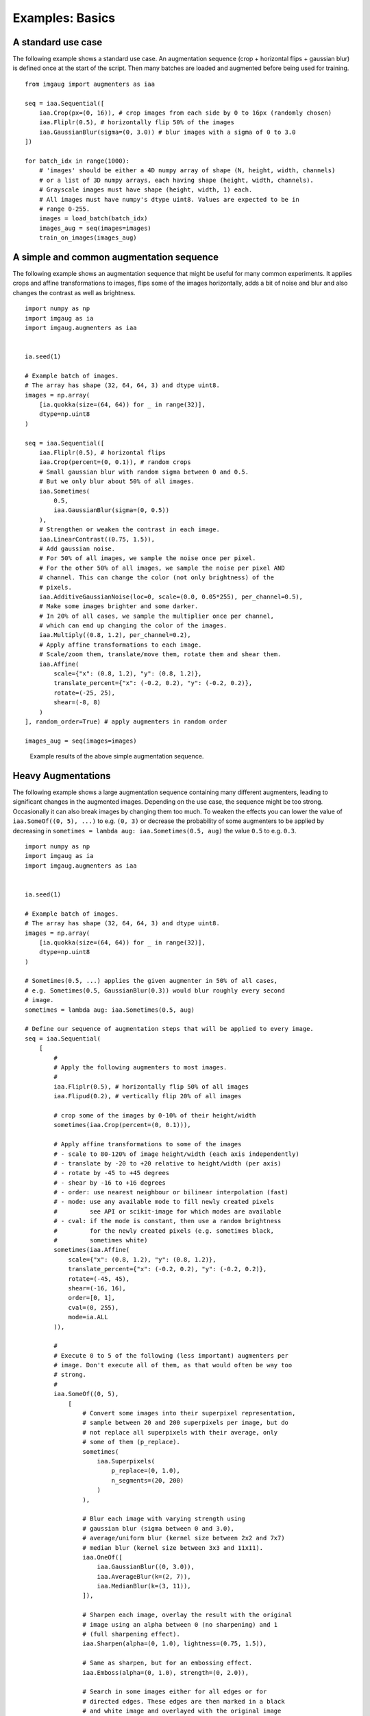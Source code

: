 ================
Examples: Basics
================

A standard use case
-------------------

The following example shows a standard use case.
An augmentation sequence (crop + horizontal flips + gaussian blur) is defined
once at the start of the script. Then many batches are loaded and augmented
before being used for training. ::

    from imgaug import augmenters as iaa

    seq = iaa.Sequential([
        iaa.Crop(px=(0, 16)), # crop images from each side by 0 to 16px (randomly chosen)
        iaa.Fliplr(0.5), # horizontally flip 50% of the images
        iaa.GaussianBlur(sigma=(0, 3.0)) # blur images with a sigma of 0 to 3.0
    ])

    for batch_idx in range(1000):
        # 'images' should be either a 4D numpy array of shape (N, height, width, channels)
        # or a list of 3D numpy arrays, each having shape (height, width, channels).
        # Grayscale images must have shape (height, width, 1) each.
        # All images must have numpy's dtype uint8. Values are expected to be in
        # range 0-255.
        images = load_batch(batch_idx)
        images_aug = seq(images=images)
        train_on_images(images_aug)


A simple and common augmentation sequence
-----------------------------------------

The following example shows an augmentation sequence that might be useful
for many common experiments. It applies crops and affine transformations
to images, flips some of the images horizontally, adds a bit of noise and blur
and also changes the contrast as well as brightness. ::

    import numpy as np
    import imgaug as ia
    import imgaug.augmenters as iaa


    ia.seed(1)

    # Example batch of images.
    # The array has shape (32, 64, 64, 3) and dtype uint8.
    images = np.array(
        [ia.quokka(size=(64, 64)) for _ in range(32)],
        dtype=np.uint8
    )

    seq = iaa.Sequential([
        iaa.Fliplr(0.5), # horizontal flips
        iaa.Crop(percent=(0, 0.1)), # random crops
        # Small gaussian blur with random sigma between 0 and 0.5.
        # But we only blur about 50% of all images.
        iaa.Sometimes(
            0.5,
            iaa.GaussianBlur(sigma=(0, 0.5))
        ),
        # Strengthen or weaken the contrast in each image.
        iaa.LinearContrast((0.75, 1.5)),
        # Add gaussian noise.
        # For 50% of all images, we sample the noise once per pixel.
        # For the other 50% of all images, we sample the noise per pixel AND
        # channel. This can change the color (not only brightness) of the
        # pixels.
        iaa.AdditiveGaussianNoise(loc=0, scale=(0.0, 0.05*255), per_channel=0.5),
        # Make some images brighter and some darker.
        # In 20% of all cases, we sample the multiplier once per channel,
        # which can end up changing the color of the images.
        iaa.Multiply((0.8, 1.2), per_channel=0.2),
        # Apply affine transformations to each image.
        # Scale/zoom them, translate/move them, rotate them and shear them.
        iaa.Affine(
            scale={"x": (0.8, 1.2), "y": (0.8, 1.2)},
            translate_percent={"x": (-0.2, 0.2), "y": (-0.2, 0.2)},
            rotate=(-25, 25),
            shear=(-8, 8)
        )
    ], random_order=True) # apply augmenters in random order

    images_aug = seq(images=images)

.. figure:: ../images/examples_basics/simple.jpg
    :alt: Simple augmentations

    Example results of the above simple augmentation sequence.

Heavy Augmentations
-------------------

The following example shows a large augmentation sequence containing many
different augmenters, leading to  significant changes in the augmented images.
Depending on the use case, the sequence might be too strong. Occasionally
it can also break images by changing them too much. To weaken the effects
you can lower the value of ``iaa.SomeOf((0, 5), ...)`` to e.g. ``(0, 3)``
or decrease the probability of some augmenters to be applied by decreasing in
``sometimes = lambda aug: iaa.Sometimes(0.5, aug)`` the value ``0.5`` to e.g.
``0.3``. ::

    import numpy as np
    import imgaug as ia
    import imgaug.augmenters as iaa


    ia.seed(1)

    # Example batch of images.
    # The array has shape (32, 64, 64, 3) and dtype uint8.
    images = np.array(
        [ia.quokka(size=(64, 64)) for _ in range(32)],
        dtype=np.uint8
    )

    # Sometimes(0.5, ...) applies the given augmenter in 50% of all cases,
    # e.g. Sometimes(0.5, GaussianBlur(0.3)) would blur roughly every second
    # image.
    sometimes = lambda aug: iaa.Sometimes(0.5, aug)

    # Define our sequence of augmentation steps that will be applied to every image.
    seq = iaa.Sequential(
        [
            #
            # Apply the following augmenters to most images.
            #
            iaa.Fliplr(0.5), # horizontally flip 50% of all images
            iaa.Flipud(0.2), # vertically flip 20% of all images

            # crop some of the images by 0-10% of their height/width
            sometimes(iaa.Crop(percent=(0, 0.1))),

            # Apply affine transformations to some of the images
            # - scale to 80-120% of image height/width (each axis independently)
            # - translate by -20 to +20 relative to height/width (per axis)
            # - rotate by -45 to +45 degrees
            # - shear by -16 to +16 degrees
            # - order: use nearest neighbour or bilinear interpolation (fast)
            # - mode: use any available mode to fill newly created pixels
            #         see API or scikit-image for which modes are available
            # - cval: if the mode is constant, then use a random brightness
            #         for the newly created pixels (e.g. sometimes black,
            #         sometimes white)
            sometimes(iaa.Affine(
                scale={"x": (0.8, 1.2), "y": (0.8, 1.2)},
                translate_percent={"x": (-0.2, 0.2), "y": (-0.2, 0.2)},
                rotate=(-45, 45),
                shear=(-16, 16),
                order=[0, 1],
                cval=(0, 255),
                mode=ia.ALL
            )),

            #
            # Execute 0 to 5 of the following (less important) augmenters per
            # image. Don't execute all of them, as that would often be way too
            # strong.
            #
            iaa.SomeOf((0, 5),
                [
                    # Convert some images into their superpixel representation,
                    # sample between 20 and 200 superpixels per image, but do
                    # not replace all superpixels with their average, only
                    # some of them (p_replace).
                    sometimes(
                        iaa.Superpixels(
                            p_replace=(0, 1.0),
                            n_segments=(20, 200)
                        )
                    ),

                    # Blur each image with varying strength using
                    # gaussian blur (sigma between 0 and 3.0),
                    # average/uniform blur (kernel size between 2x2 and 7x7)
                    # median blur (kernel size between 3x3 and 11x11).
                    iaa.OneOf([
                        iaa.GaussianBlur((0, 3.0)),
                        iaa.AverageBlur(k=(2, 7)),
                        iaa.MedianBlur(k=(3, 11)),
                    ]),

                    # Sharpen each image, overlay the result with the original
                    # image using an alpha between 0 (no sharpening) and 1
                    # (full sharpening effect).
                    iaa.Sharpen(alpha=(0, 1.0), lightness=(0.75, 1.5)),

                    # Same as sharpen, but for an embossing effect.
                    iaa.Emboss(alpha=(0, 1.0), strength=(0, 2.0)),

                    # Search in some images either for all edges or for
                    # directed edges. These edges are then marked in a black
                    # and white image and overlayed with the original image
                    # using an alpha of 0 to 0.7.
                    sometimes(iaa.OneOf([
                        iaa.EdgeDetect(alpha=(0, 0.7)),
                        iaa.DirectedEdgeDetect(
                            alpha=(0, 0.7), direction=(0.0, 1.0)
                        ),
                    ])),

                    # Add gaussian noise to some images.
                    # In 50% of these cases, the noise is randomly sampled per
                    # channel and pixel.
                    # In the other 50% of all cases it is sampled once per
                    # pixel (i.e. brightness change).
                    iaa.AdditiveGaussianNoise(
                        loc=0, scale=(0.0, 0.05*255), per_channel=0.5
                    ),

                    # Either drop randomly 1 to 10% of all pixels (i.e. set
                    # them to black) or drop them on an image with 2-5% percent
                    # of the original size, leading to large dropped
                    # rectangles.
                    iaa.OneOf([
                        iaa.Dropout((0.01, 0.1), per_channel=0.5),
                        iaa.CoarseDropout(
                            (0.03, 0.15), size_percent=(0.02, 0.05),
                            per_channel=0.2
                        ),
                    ]),

                    # Invert each image's channel with 5% probability.
                    # This sets each pixel value v to 255-v.
                    iaa.Invert(0.05, per_channel=True), # invert color channels

                    # Add a value of -10 to 10 to each pixel.
                    iaa.Add((-10, 10), per_channel=0.5),

                    # Change brightness of images (50-150% of original value).
                    iaa.Multiply((0.5, 1.5), per_channel=0.5),

                    # Improve or worsen the contrast of images.
                    iaa.LinearContrast((0.5, 2.0), per_channel=0.5),

                    # Convert each image to grayscale and then overlay the
                    # result with the original with random alpha. I.e. remove
                    # colors with varying strengths.
                    iaa.Grayscale(alpha=(0.0, 1.0)),

                    # In some images move pixels locally around (with random
                    # strengths).
                    sometimes(
                        iaa.ElasticTransformation(alpha=(0.5, 3.5), sigma=0.25)
                    ),

                    # In some images distort local areas with varying strength.
                    sometimes(iaa.PiecewiseAffine(scale=(0.01, 0.05)))
                ],
                # do all of the above augmentations in random order
                random_order=True
            )
        ],
        # do all of the above augmentations in random order
        random_order=True
    )

    images_aug = seq(images=images)

.. figure:: ../images/examples_basics/heavy.jpg
    :alt: Heavy augmentations

    Example results of the above heavy augmentation sequence.
